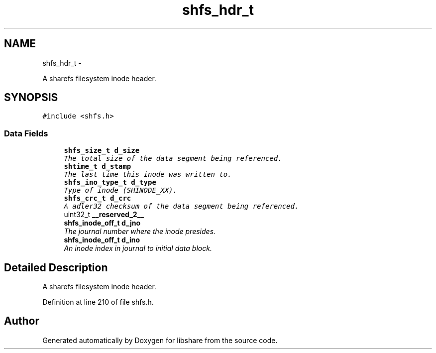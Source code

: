 .TH "shfs_hdr_t" 3 "6 Apr 2013" "Version 2.0.4" "libshare" \" -*- nroff -*-
.ad l
.nh
.SH NAME
shfs_hdr_t \- 
.PP
A sharefs filesystem inode header.  

.SH SYNOPSIS
.br
.PP
.PP
\fC#include <shfs.h>\fP
.SS "Data Fields"

.in +1c
.ti -1c
.RI "\fBshfs_size_t\fP \fBd_size\fP"
.br
.RI "\fIThe total size of the data segment being referenced. \fP"
.ti -1c
.RI "\fBshtime_t\fP \fBd_stamp\fP"
.br
.RI "\fIThe last time this inode was written to. \fP"
.ti -1c
.RI "\fBshfs_ino_type_t\fP \fBd_type\fP"
.br
.RI "\fIType of inode (SHINODE_XX). \fP"
.ti -1c
.RI "\fBshfs_crc_t\fP \fBd_crc\fP"
.br
.RI "\fIA adler32 checksum of the data segment being referenced. \fP"
.ti -1c
.RI "uint32_t \fB__reserved_2__\fP"
.br
.ti -1c
.RI "\fBshfs_inode_off_t\fP \fBd_jno\fP"
.br
.RI "\fIThe journal number where the inode presides. \fP"
.ti -1c
.RI "\fBshfs_inode_off_t\fP \fBd_ino\fP"
.br
.RI "\fIAn inode index in journal to initial data block. \fP"
.in -1c
.SH "Detailed Description"
.PP 
A sharefs filesystem inode header. 
.PP
Definition at line 210 of file shfs.h.

.SH "Author"
.PP 
Generated automatically by Doxygen for libshare from the source code.
